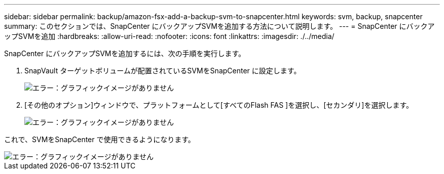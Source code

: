 ---
sidebar: sidebar 
permalink: backup/amazon-fsx-add-a-backup-svm-to-snapcenter.html 
keywords: svm, backup, snapcenter 
summary: このセクションでは、SnapCenter にバックアップSVMを追加する方法について説明します。 
---
= SnapCenter にバックアップSVMを追加
:hardbreaks:
:allow-uri-read: 
:nofooter: 
:icons: font
:linkattrs: 
:imagesdir: ./../media/


[role="lead"]
SnapCenter にバックアップSVMを追加するには、次の手順を実行します。

. SnapVault ターゲットボリュームが配置されているSVMをSnapCenter に設定します。
+
image::amazon-fsx-image76.png[エラー：グラフィックイメージがありません]

. [その他のオプション]ウィンドウで、プラットフォームとして[すべてのFlash FAS ]を選択し、[セカンダリ]を選択します。
+
image::amazon-fsx-image77.png[エラー：グラフィックイメージがありません]



これで、SVMをSnapCenter で使用できるようになります。

image::amazon-fsx-image78.png[エラー：グラフィックイメージがありません]
